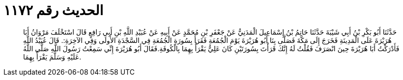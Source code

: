 
= الحديث رقم ١١٧٢

[quote.hadith]
حَدَّثَنَا أَبُو بَكْرِ بْنُ أَبِي شَيْبَةَ حَدَّثَنَا حَاتِمُ بْنُ إِسْمَاعِيلَ الْمَدَنِيُّ عَنْ جَعْفَرِ بْنِ مُحَمَّدٍ عَنْ أَبِيهِ عَنْ عُبَيْدِ اللَّهِ بْنِ أَبِي رَافِعٍ قَالَ اسْتَخْلَفَ مَرْوَانُ أَبَا هُرَيْرَةَ عَلَى الْمَدِينَةِ فَخَرَجَ إِلَى مَكَّةَ فَصَلَّى بِنَا أَبُو هُرَيْرَةَ يَوْمَ الْجُمُعَةِ فَقَرَأَ بِسُورَةِ الْجُمُعَةِ فِي السَّجْدَةِ الأُولَى وَفِي الآخِرَةِ:. قَالَ عُبَيْدُ اللَّهِ فَأَدْرَكْتُ أَبَا هُرَيْرَةَ حِينَ انْصَرَفَ فَقُلْتُ لَهُ إِنَّكَ قَرَأْتَ بِسُورَتَيْنِ كَانَ عَلِيٌّ يَقْرَأُ بِهِمَا بِالْكُوفَةِ.فَقَالَ أَبُو هُرَيْرَةَ إِنِّي سَمِعْتُ رَسُولَ اللَّهِ صَلَّى اللَّهُ عَلَيْهِ وَسَلَّمَ يَقْرَأُ بِهِمَا.